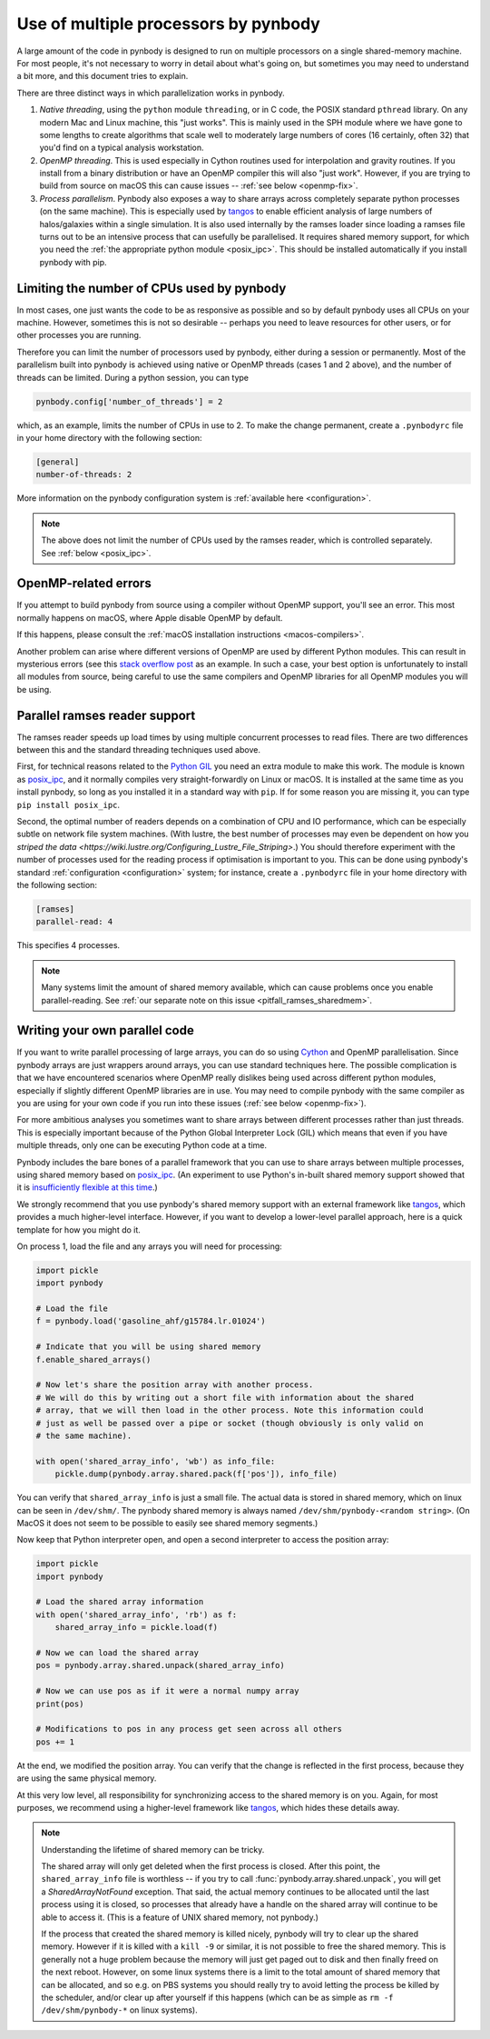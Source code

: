 .. parallelism tutorial

.. _parallelism:

Use of multiple processors by pynbody
=====================================

A large amount of the code in pynbody is designed to run on multiple processors
on a single shared-memory machine. For most people, it's not necessary to worry in
detail about what's going on, but sometimes you may need to understand a bit more,
and this document tries to explain.

There are three distinct ways in which parallelization works in pynbody.

(1) *Native threading*, using the ``python`` module ``threading``, or in C code,
    the POSIX standard ``pthread`` library. On any modern Mac and Linux machine,
    this "just works". This is mainly used in the SPH module where we have
    gone to some lengths to create algorithms that scale well to moderately
    large numbers of cores (16 certainly, often 32) that you'd find on a
    typical analysis workstation.

(2) *OpenMP threading*. This is used especially in Cython routines used for
    interpolation and gravity routines. If you install from a binary distribution
    or have an OpenMP compiler this will also "just work". However, if you are trying
    to build from source on macOS this can cause issues -- :ref:`see below <openmp-fix>`.

(3) *Process parallelism*. Pynbody also exposes a way to share arrays across completely
    separate python processes (on the same machine). This is especially used by
    `tangos <https://github.com/pynbody/tangos>`_ to enable efficient analysis of
    large numbers of halos/galaxies within a single simulation. It is also used internally
    by the ramses loader since loading a ramses file turns out to be an intensive process
    that can usefully be parallelised. It requires shared memory support,
    for which you need the :ref:`the appropriate python module <posix_ipc>`. This
    should be installed automatically if you install pynbody with pip.


Limiting the number of CPUs used by pynbody
--------------------------------------------

In most cases, one just wants the code to be as responsive as possible and
so by default pynbody uses all CPUs on your machine.  However, sometimes this
is not so desirable -- perhaps you need to leave resources for other users,
or for other processes you are running.

Therefore you can limit the number of processors used by pynbody, either
during a session or permanently. Most of the parallelism built into pynbody
is achieved using native or OpenMP threads (cases 1 and 2 above), and the
number of threads can be limited. During a python session, you can type

.. sourcecode:: python

 pynbody.config['number_of_threads'] = 2

which, as an example, limits the number of CPUs in use to 2. To make the
change permanent, create a ``.pynbodyrc`` file in your home directory
with the following section:

.. code-block:: none

  [general]
  number-of-threads: 2

More information on the pynbody configuration system is
:ref:`available here <configuration>`.

.. note::
    The above does not limit the number of CPUs used by the ramses reader,
    which is controlled separately. See :ref:`below <posix_ipc>`.

.. _openmp-fix:

OpenMP-related errors
---------------------

If you attempt to build pynbody from source using a compiler without OpenMP support, you'll
see an error. This most normally happens on macOS, where Apple disable OpenMP by default.

If this happens, please consult the :ref:`macOS installation instructions <macos-compilers>`.

Another problem can arise where different versions of OpenMP are used by different Python
modules. This can result in mysterious errors (see this
`stack overflow post <https://stackoverflow.com/questions/76653505/intelomp-and-llvm-omp-colliding>`_ as
an example. In such a case, your best option is unfortunately
to install all modules from source, being careful to use the same compilers and OpenMP libraries for all
OpenMP modules you will be using.

.. _posix_ipc:

Parallel ramses reader support
------------------------------

The ramses reader speeds up load times by using multiple concurrent
processes to read files. There are two differences between this and the
standard threading techniques used above.

First, for technical reasons related to the
`Python GIL <https://wiki.python.org/moin/GlobalInterpreterLock>`_
you need an extra module to make this work. The module is known as
`posix_ipc <https://github.com/osvenskan/posix_ipc/>`_,
and it normally compiles very straight-forwardly on Linux or macOS. It is installed
at the same time as you install pynbody, so long as you installed it in a standard way
with ``pip``. If for some reason you are missing it, you can type ``pip install posix_ipc``.

Second, the optimal number of readers depends on a combination
of CPU and IO performance, which can be especially subtle on network
file system machines. (With lustre, the best number of processes may even be
dependent on how you `striped the data <https://wiki.lustre.org/Configuring_Lustre_File_Striping>`.)
You should therefore experiment with the number of
processes used for the reading process if optimisation is important to you. This can be done using pynbody's
standard :ref:`configuration <configuration>` system; for instance, create a
``.pynbodyrc`` file in your home directory with the following
section:

.. code-block:: none

   [ramses]
   parallel-read: 4

This specifies 4 processes.

.. note::
 Many systems limit the amount of shared memory available,
 which can cause problems once you enable parallel-reading. See
 :ref:`our separate note on this issue <pitfall_ramses_sharedmem>`.

Writing your own parallel code
------------------------------

If you want to write parallel processing of large arrays, you can do so using
`Cython <http://cython.org>`_ and OpenMP parallelisation. Since pynbody arrays are
just wrappers around arrays, you can use standard techniques here. The possible complication
is that we have encountered scenarios where OpenMP really dislikes being used across
different python modules, especially if slightly different OpenMP libraries are in use.
You may need to compile pynbody with the same compiler as you are using for your own
code if you run into these issues (:ref:`see below <openmp-fix>`).

For more ambitious analyses you sometimes want to share arrays between
different processes rather than just threads. This is especially important because of
the Python Global Interpreter Lock (GIL) which means that even if you have multiple
threads, only one can be executing Python code at a time.

Pynbody includes the bare bones of a parallel framework that you can use to share
arrays between multiple processes, using shared memory based on `posix_ipc <https://github.com/osvenskan/posix_ipc/>`_.
(An experiment to use Python's in-built shared memory support showed that it is
`insufficiently flexible at this time <https://github.com/pynbody/pynbody/pull/790>`_.)

We strongly recommend that you use pynbody's shared memory support
with an external framework like `tangos <https://github.com/pynbody/tangos>`_, which provides
a much higher-level interface. However, if you want to develop a lower-level parallel approach,
here is a quick template for how you might do it.

On process 1, load the file and any arrays you will need for processing:

.. sourcecode:: python

      import pickle
      import pynbody

      # Load the file
      f = pynbody.load('gasoline_ahf/g15784.lr.01024')

      # Indicate that you will be using shared memory
      f.enable_shared_arrays()

      # Now let's share the position array with another process.
      # We will do this by writing out a short file with information about the shared
      # array, that we will then load in the other process. Note this information could
      # just as well be passed over a pipe or socket (though obviously is only valid on
      # the same machine).

      with open('shared_array_info', 'wb') as info_file:
          pickle.dump(pynbody.array.shared.pack(f['pos']), info_file)

You can verify that ``shared_array_info`` is just a small file. The actual data is stored in shared
memory, which on linux can be seen in ``/dev/shm/``. The pynbody shared memory is always named
``/dev/shm/pynbody-<random string>``. (On MacOS it does not seem to be possible
to easily see shared memory segments.)

Now keep that Python interpreter open, and open a second interpreter to access the position array:

.. sourcecode:: python

    import pickle
    import pynbody

    # Load the shared array information
    with open('shared_array_info', 'rb') as f:
        shared_array_info = pickle.load(f)

    # Now we can load the shared array
    pos = pynbody.array.shared.unpack(shared_array_info)

    # Now we can use pos as if it were a normal numpy array
    print(pos)

    # Modifications to pos in any process get seen across all others
    pos += 1

At the end, we modified the position array. You can verify that the change is reflected in the
first process, because they are using the same physical memory.

At this very low level, all responsibility for synchronizing access to the shared memory is
on you. Again, for most purposes, we recommend using a higher-level framework like
`tangos <https://github.com/pynbody/tangos>`_, which hides these details away.

.. note::
    Understanding the lifetime of shared memory can be tricky.

    The shared array will only get deleted when the first process is closed. After this point,
    the ``shared_array_info`` file is worthless -- if you try to call :func:`pynbody.array.shared.unpack`,
    you will get a `SharedArrayNotFound` exception. That said, the actual memory continues to be allocated
    until the last process using it is closed, so processes that already have a handle on the shared array
    will continue to be able to access it. (This is a feature of UNIX shared memory, not pynbody.)

    If the process that created the shared memory is killed nicely, pynbody will try to clear up the
    shared memory. However if it is killed with a ``kill -9`` or similar, it is not possible to free
    the shared memory. This is generally not a huge problem because the memory will just get paged out to
    disk and then finally freed on the next reboot. However, on some linux systems there is a limit
    to the total amount of shared memory that can be allocated, and so e.g. on PBS systems you should
    really try to avoid letting the process be killed by the scheduler, and/or clear up after yourself
    if this happens (which can be as simple as ``rm -f /dev/shm/pynbody-*`` on linux systems).
